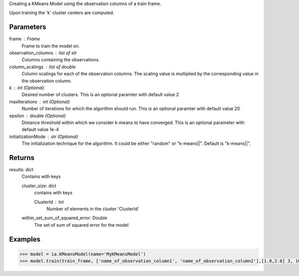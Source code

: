 Creating a KMeans Model using the observation columns of a train frame.

Upon training the 'k' cluster centers are computed.

Parameters
----------
frame : Frame
    Frame to train the model on.

observation_columns : list of str
    Columns containing the observations.

column_scalings : list of double
    Column scalings for each of the observation columns.
    The scaling value is multiplied by the corresponding value in the observation column.

k : int (Optional)
    Desired number of clusters.
    This is an optional paramter with default value 2

maxIterations : int (Optional)
    Number of iterations for which the algorithm should run.
    This is an optional paramter with default value 20

epsilon : double (Optional)
    Distance threshold within which we consider k-means to have converged.
    This is an optional parameter with default value 1e-4

initializationMode : str (Optional)
    The initialization technique for the algorithm.
    It could be either "random" or "k-means||".
    Default is "k-means||".
       
Returns
-------
results: dict
    Contains with keys

    cluster_size: dict
        contains with keys

        ClusterId : Int
            Number of elements in the cluster 'ClusterId'

    within_set_sum_of_squared_error: Double
        The set of sum of squared error for the model

Examples
--------

.. code::

    >>> model = ia.KMeansModel(name='MyKMeansModel')
    >>> model.train(train_frame, ['name_of_observation_column1', 'name_of_observation_column2'],[1.0,2.0] 3, 10, 0.0002, "random")
